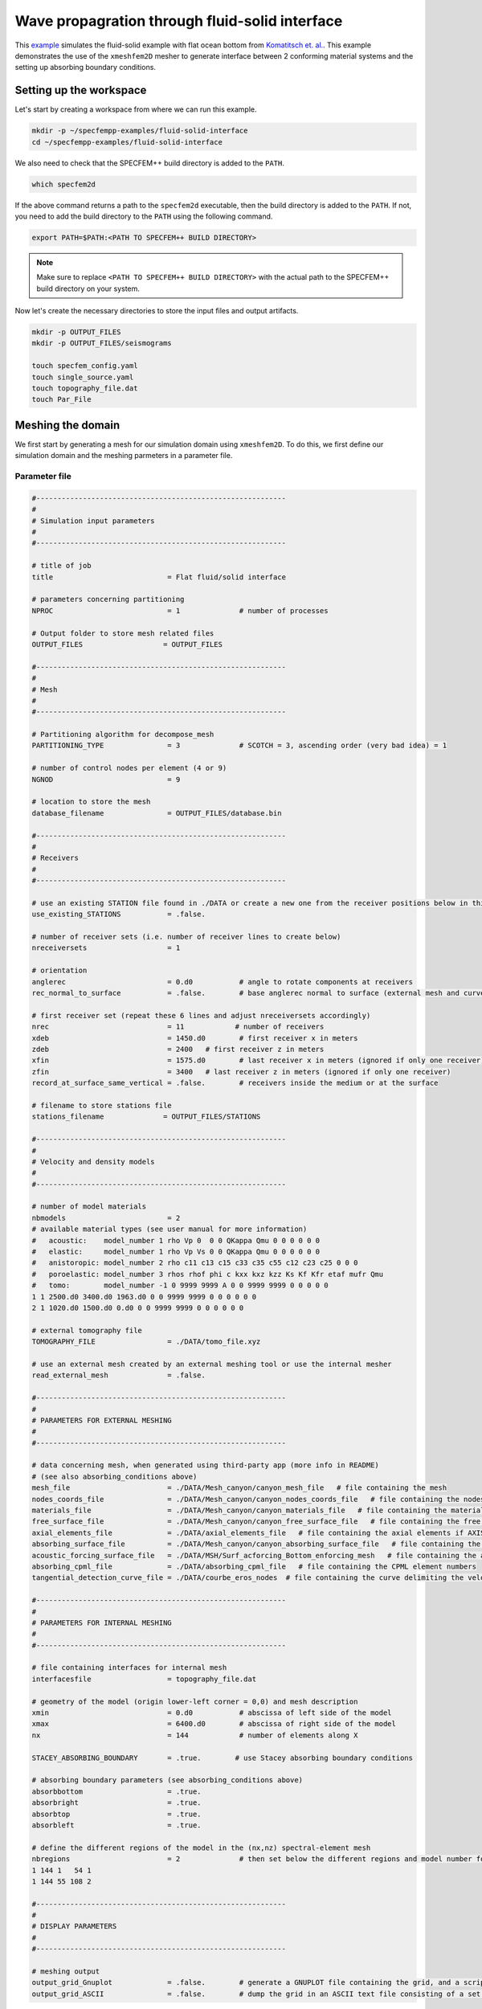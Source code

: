Wave propagration through fluid-solid interface
===============================================

This `example <https://github.com/PrincetonUniversity/SPECFEMPP/tree/main/examples/fluid-solid-interface>`_ simulates the fluid-solid example with flat ocean bottom from `Komatitsch et. al. <https://doi.org/10.1190/1.1444758>`_. This example demonstrates the use of the ``xmeshfem2D`` mesher to generate interface between 2 conforming material systems and the setting up absorbing boundary conditions.

Setting up the workspace
-------------------------

Let's start by creating a workspace from where we can run this example.

.. code-block:: bash

    mkdir -p ~/specfempp-examples/fluid-solid-interface
    cd ~/specfempp-examples/fluid-solid-interface

We also need to check that the SPECFEM++ build directory is added to the ``PATH``.

.. code:: bash

    which specfem2d

If the above command returns a path to the ``specfem2d`` executable, then the build directory is added to the ``PATH``. If not, you need to add the build directory to the ``PATH`` using the following command.

.. code:: bash

    export PATH=$PATH:<PATH TO SPECFEM++ BUILD DIRECTORY>

.. note::

    Make sure to replace ``<PATH TO SPECFEM++ BUILD DIRECTORY>`` with the actual path to the SPECFEM++ build directory on your system.

Now let's create the necessary directories to store the input files and output artifacts.

.. code:: bash

    mkdir -p OUTPUT_FILES
    mkdir -p OUTPUT_FILES/seismograms

    touch specfem_config.yaml
    touch single_source.yaml
    touch topography_file.dat
    touch Par_File


Meshing the domain
------------------

We first start by generating a mesh for our simulation domain using ``xmeshfem2D``. To do this, we first define our simulation domain and the meshing parmeters in a parameter file.

Parameter file
~~~~~~~~~~~~~

.. code-block:: bash

    #-----------------------------------------------------------
    #
    # Simulation input parameters
    #
    #-----------------------------------------------------------

    # title of job
    title                           = Flat fluid/solid interface

    # parameters concerning partitioning
    NPROC                           = 1              # number of processes

    # Output folder to store mesh related files
    OUTPUT_FILES                   = OUTPUT_FILES

    #-----------------------------------------------------------
    #
    # Mesh
    #
    #-----------------------------------------------------------

    # Partitioning algorithm for decompose_mesh
    PARTITIONING_TYPE               = 3              # SCOTCH = 3, ascending order (very bad idea) = 1

    # number of control nodes per element (4 or 9)
    NGNOD                           = 9

    # location to store the mesh
    database_filename               = OUTPUT_FILES/database.bin

    #-----------------------------------------------------------
    #
    # Receivers
    #
    #-----------------------------------------------------------

    # use an existing STATION file found in ./DATA or create a new one from the receiver positions below in this Par_file
    use_existing_STATIONS           = .false.

    # number of receiver sets (i.e. number of receiver lines to create below)
    nreceiversets                   = 1

    # orientation
    anglerec                        = 0.d0           # angle to rotate components at receivers
    rec_normal_to_surface           = .false.        # base anglerec normal to surface (external mesh and curve file needed)

    # first receiver set (repeat these 6 lines and adjust nreceiversets accordingly)
    nrec                            = 11            # number of receivers
    xdeb                            = 1450.d0        # first receiver x in meters
    zdeb                            = 2400   # first receiver z in meters
    xfin                            = 1575.d0        # last receiver x in meters (ignored if only one receiver)
    zfin                            = 3400   # last receiver z in meters (ignored if only one receiver)
    record_at_surface_same_vertical = .false.        # receivers inside the medium or at the surface

    # filename to store stations file
    stations_filename              = OUTPUT_FILES/STATIONS

    #-----------------------------------------------------------
    #
    # Velocity and density models
    #
    #-----------------------------------------------------------

    # number of model materials
    nbmodels                        = 2
    # available material types (see user manual for more information)
    #   acoustic:    model_number 1 rho Vp 0  0 0 QKappa Qmu 0 0 0 0 0 0
    #   elastic:     model_number 1 rho Vp Vs 0 0 QKappa Qmu 0 0 0 0 0 0
    #   anistoropic: model_number 2 rho c11 c13 c15 c33 c35 c55 c12 c23 c25 0 0 0
    #   poroelastic: model_number 3 rhos rhof phi c kxx kxz kzz Ks Kf Kfr etaf mufr Qmu
    #   tomo:        model_number -1 0 9999 9999 A 0 0 9999 9999 0 0 0 0 0
    1 1 2500.d0 3400.d0 1963.d0 0 0 9999 9999 0 0 0 0 0 0
    2 1 1020.d0 1500.d0 0.d0 0 0 9999 9999 0 0 0 0 0 0

    # external tomography file
    TOMOGRAPHY_FILE                 = ./DATA/tomo_file.xyz

    # use an external mesh created by an external meshing tool or use the internal mesher
    read_external_mesh              = .false.

    #-----------------------------------------------------------
    #
    # PARAMETERS FOR EXTERNAL MESHING
    #
    #-----------------------------------------------------------

    # data concerning mesh, when generated using third-party app (more info in README)
    # (see also absorbing_conditions above)
    mesh_file                       = ./DATA/Mesh_canyon/canyon_mesh_file   # file containing the mesh
    nodes_coords_file               = ./DATA/Mesh_canyon/canyon_nodes_coords_file   # file containing the nodes coordinates
    materials_file                  = ./DATA/Mesh_canyon/canyon_materials_file   # file containing the material number for each element
    free_surface_file               = ./DATA/Mesh_canyon/canyon_free_surface_file   # file containing the free surface
    axial_elements_file             = ./DATA/axial_elements_file   # file containing the axial elements if AXISYM is true
    absorbing_surface_file          = ./DATA/Mesh_canyon/canyon_absorbing_surface_file   # file containing the absorbing surface
    acoustic_forcing_surface_file   = ./DATA/MSH/Surf_acforcing_Bottom_enforcing_mesh   # file containing the acoustic forcing surface
    absorbing_cpml_file             = ./DATA/absorbing_cpml_file   # file containing the CPML element numbers
    tangential_detection_curve_file = ./DATA/courbe_eros_nodes  # file containing the curve delimiting the velocity model

    #-----------------------------------------------------------
    #
    # PARAMETERS FOR INTERNAL MESHING
    #
    #-----------------------------------------------------------

    # file containing interfaces for internal mesh
    interfacesfile                  = topography_file.dat

    # geometry of the model (origin lower-left corner = 0,0) and mesh description
    xmin                            = 0.d0           # abscissa of left side of the model
    xmax                            = 6400.d0        # abscissa of right side of the model
    nx                              = 144            # number of elements along X

    STACEY_ABSORBING_BOUNDARY       = .true.        # use Stacey absorbing boundary conditions

    # absorbing boundary parameters (see absorbing_conditions above)
    absorbbottom                    = .true.
    absorbright                     = .true.
    absorbtop                       = .true.
    absorbleft                      = .true.

    # define the different regions of the model in the (nx,nz) spectral-element mesh
    nbregions                       = 2              # then set below the different regions and model number for each region
    1 144 1   54 1
    1 144 55 108 2

    #-----------------------------------------------------------
    #
    # DISPLAY PARAMETERS
    #
    #-----------------------------------------------------------

    # meshing output
    output_grid_Gnuplot             = .false.        # generate a GNUPLOT file containing the grid, and a script to plot it
    output_grid_ASCII               = .false.        # dump the grid in an ASCII text file consisting of a set of X,Y,Z points or not

- We define the acoustic and elastic velocity models in the `Velocity and density models` section of the parameter file.
  - Firstly, ``nbmodels`` defines the number of material systems in the simulation domain.
  - We then define the velocity model for each material system using the following format: ``model_number rho Vp Vs 0 0 QKappa Qmu 0 0 0 0 0 0``.

- We define stacey absorbing boundary conditions on all the edges of the domain using the ``STACEY_ABSORBING_BOUNDARY``, ``absorbbottom``, ``absorbright``, ``absorbtop`` and ``absorbleft`` parameters.

Defining the topography of the domain
~~~~~~~~~~~~~~~~~~~~~~~~~~~~~~~~~~~~~

We define the topography of the domain using the following topography file

.. code-block:: bash

    #
    # number of interfaces
    #
     3
    #
    # for each interface below, we give the number of points and then x,z for each point
    #
    #
    # interface number 1 (bottom of the mesh)
    #
     2
     0 0
     6400 0
    #
    # interface number 2 (ocean bottom)
    #
     2
        0 2400
     6400 2400
    #
    # interface number 3 (topography, top of the mesh)
    #
     2
        0 4800
     6400 4800
    #
    # for each layer, we give the number of spectral elements in the vertical direction
    #
    #
    # layer number 1 (bottom layer)
    #
    ## The original 2000 Geophysics paper used nz = 90 but NGLLZ = 6
    ## here I rescale it to nz = 108 and NGLLZ = 5 because nowadays we almost always use NGLLZ = 5
     54
    #
    # layer number 2 (top layer)
    #
     54

Running ``xmeshfem2D``
~~~~~~~~~~~~~~~~~~~~~~

To execute the mesher run

.. code:: bash

    xmeshfem2D -p Par_File

.. note::

    Make sure either your are in the build directory of SPECFEM2D kokkos or the build directory is added to your ``PATH``.

Note the path of the database file and :ref:`stations_file` generated after successfully running the mesher.

Defining the source
~~~~~~~~~~~~~~~~~~~

We define the source location and the source time function in the source file.

.. code-block:: yaml
    :linenos:

    number-of-sources: 1
    sources:
      - force:
          x : 1575.0
          z : 2900.0
          source_surf: false
          angle : 0.0
          vx : 0.0
          vz : 0.0
          Ricker:
            factor: 1e9
            tshift: 0.0
            f0: 10.0

Running the simulation
----------------------

To run the solver, we first need to define a configuration file ``specfem_config.yaml``.

.. code-block:: yaml
    :linenos:
    :caption: specfem_config.yaml

    parameters:

      header:
        ## Header information is used for logging. It is good practice to give your simulations explicit names
        title: Heterogeneous acoustic-elastic medium with 1 acoustic-elastic interface (orientation horizontal)  # name for your simulation
        # A detailed description for your simulation
        description: |
          Material systems : Elastic domain (1), Acoustic domain (1)
          Interfaces : Acoustic-elastic interface (1) (orientation horizontal with acoustic domain on top)
          Sources : Force source (1)
          Boundary conditions : Neumann BCs on all edges
          Debugging comments: This tests checks coupling acoustic-elastic interface implementation.
                              The orientation of the interface is horizontal with acoustic domain on top.

      simulation-setup:
        ## quadrature setup
        quadrature:
          quadrature-type: GLL4

        ## Solver setup
        solver:
          time-marching:
            type-of-simulation: forward
            time-scheme:
              type: Newmark
              dt: 0.85e-3
              nstep: 600

        simulation-mode:
          forward:
            writer:
              seismogram:
                format: ascii
                directory: OUTPUT_FILES/seismograms

      receivers:
        stations-file: OUTPUT_FILES/STATIONS
        angle: 0.0
        seismogram-type:
          - displacement
        nstep_between_samples: 1

      ## Runtime setup
      run-setup:
        number-of-processors: 1
        number-of-runs: 1

      ## databases
      databases:
        mesh-database: OUTPUT_FILES/database.bin
        source-file: single_source.yaml

With the configuration file in place, we can run the solver using the following command

.. code:: bash

    specfem2d -p specfem_config.yaml
